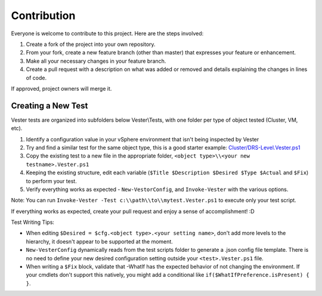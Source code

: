 Contribution
========================

Everyone is welcome to contribute to this project. Here are the steps involved:

1. Create a fork of the project into your own repository.
2. From your fork, create a new feature branch (other than master) that expresses your feature or enhancement.
3. Make all your necessary changes in your feature branch.
4. Create a pull request with a description on what was added or removed and details explaining the changes in lines of code.

If approved, project owners will merge it.

Creating a New Test
------------------------

Vester tests are organized into subfolders below Vester\\Tests, with one folder per type of object tested (Cluster, VM, etc).

1. Identify a configuration value in your vSphere environment that isn't being inspected by Vester
2. Try and find a similar test for the same object type, this is a good starter example: `Cluster/DRS-Level.Vester.ps1`_
3. Copy the existing test to a new file in the appropriate folder, ``<object type>\\<your new testname>.Vester.ps1``
4. Keeping the existing structure, edit each variable (``$Title $Description $Desired $Type $Actual`` and ``$Fix``) to perform your test.
5. Verify everything works as expected - ``New-VestorConfig``, and ``Invoke-Vester`` with the various options.

Note: You can run ``Invoke-Vester -Test c:\\path\\to\\mytest.Vester.ps1`` to execute only your test script.

If everything works as expected, create your pull request and enjoy a sense of accomplishment! :D

.. _`Cluster/DRS-Level.Vester.ps1`: https://github.com/WahlNetwork/Vester/blob/master/Vester/Tests/Cluster/DRS-Level.Vester.ps1

Test Writing Tips:

* When editing ``$Desired = $cfg.<object type>.<your setting name>``, don't add more levels to the hierarchy, it doesn't appear to be supported at the moment.
* ``New-VesterConfig`` dynamically reads from the test scripts folder to generate a .json config file template. There is no need to define your new desired configuration setting outside your ``<test>.Vester.ps1`` file.
* When writing a ``$Fix`` block, validate that -WhatIf has the expected behavior of not changing the environment.  If your cmdlets don't support this natively, you might add a conditional like ``if($WhatIfPreference.isPresent) { }``.

